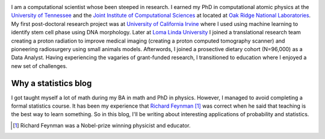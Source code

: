 .. title: Nicholas Vence
.. slug: index
.. date: 2021-01-14 19:46:46 UTC-05:00
.. tags: 
.. category: 
.. link: 
.. description: 
.. type: text

.. image:: /images/dr_vence.jpg
    :align: right
    :width: 480

I am a computational scientist whose been steeped in research.
I earned my PhD in computational atomic physics at the `University of Tennessee`_
and the `Joint Institute of Computational Sciences`_ at located at `Oak Ridge National Laboratories`_.
My first post-doctoral research project was at `University of California Irvine`_
where I used using machine learning to identify stem cell phase using DNA morphology.
Later at `Loma Linda University`_ I joined a translational research team
creating a proton radiation to improve medical imaging (creating a proton computed
tomography scanner) and pioneering radiosurgery using small animals models.
Afterwords, I joined a prosective dietary cohort (N=96,000) as a Data Analyst.
Having experiencing the vagaries of grant-funded research, I transitioned to education
where I enjoyed a new set of challenges.

---------------------
Why a statistics blog
---------------------
I got taught myself a lot of math during my BA in math and PhD in physics.
However, I managed to avoid completing a formal statistics course.
It has been my experience that `Richard Feynman`_ [#]_ was correct when
he said that teaching is the best way to learn something.
So in this blog, I'll be writing about interesting applications of probability and statistics.

.. _University of Tennessee: https://www.phys.utk.edu/
.. _Joint Institute of Computational Sciences: https://jics.utk.edu
.. _Oak Ridge National Laboratories: https://www.ornl.gov/
.. _University of California Irvine: https://devcell.bio.uci.edu/
.. _Loma Linda University: https://home.llu.edu/research
.. _Richard Feynman: https://blog.doist.com/feynman-technique/

.. [#] Richard Feynman was a Nobel-prize winning physicist and educator.
